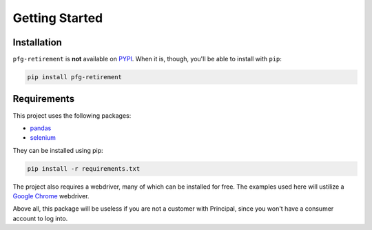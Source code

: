 Getting Started
===============

Installation
------------

``pfg-retirement`` is **not** available on `PYPI <https://pypi.python.org/pypi/>`_.
When it is, though, you'll be able to install with ``pip``:

.. code:: bash

    pip install pfg-retirement

Requirements
------------
This project uses the  following packages:

* `pandas <https://pandas.pydata.org/>`_
* `selenium <https://selenium-python.readthedocs.io/>`_

They can be installed using pip:

.. code:: bash

    pip install -r requirements.txt

The project also requires a webdriver, many of which can be installed for free.
The examples used here will ustilize a `Google Chrome <https://chromedriver.chromium.org/downloads>`_ webdriver.

Above all, this package will be useless if you are not a customer with Principal, since you won't have a consumer account to log into.
